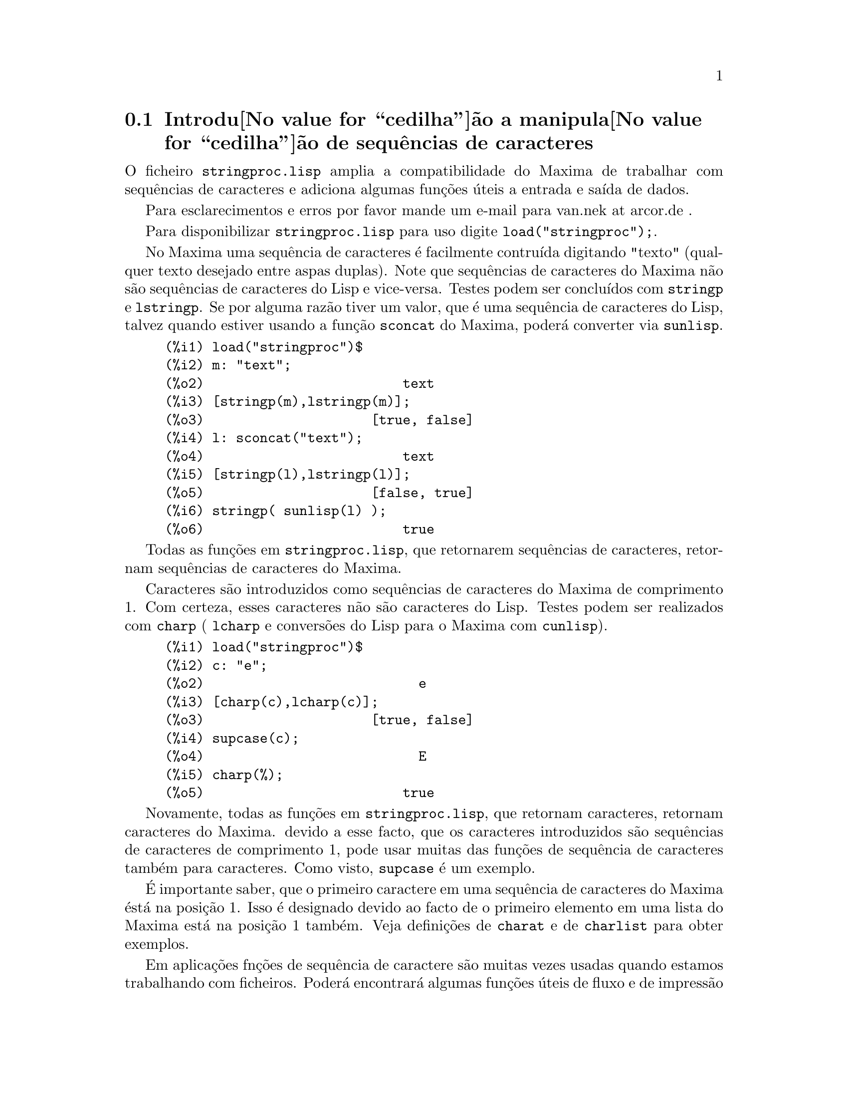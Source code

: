 @c Language: Portuguese
@c Source: stringproc.texi (en) 1.6
@menu
* Introdu@value{cedilha}@~ao a manipula@value{cedilha}@~ao de sequ@^encias de caracteres::
* Defini@value{cedilha}@~oes para entrada e sa@'{@dotless{i}}da::
* Defini@value{cedilha}@~oes para caracteres::
* Defini@value{cedilha}@~oes para sequ@^encias de caracteres::
@end menu

@node Introdu@value{cedilha}@~ao a manipula@value{cedilha}@~ao de sequ@^encias de caracteres, Defini@value{cedilha}@~oes para entrada e sa@'{@dotless{i}}da, stringproc, stringproc
@section Introdu@value{cedilha}@~ao a manipula@value{cedilha}@~ao de sequ@^encias de caracteres

O ficheiro @code{stringproc.lisp} amplia a compatibilidade do Maxima de trabalhar com sequ@^encias de caracteres 
e adiciona algumas fun@,{c}@~oes @'uteis a entrada e sa@'{@dotless{i}}da de dados.

Para esclarecimentos e erros por favor mande um e-mail para van.nek at arcor.de .

Para disponibilizar @code{stringproc.lisp} para uso digite @code{load("stringproc");}.

No Maxima uma sequ@^encia de caracteres @'e facilmente contru@'{@dotless{i}}da digitando "texto" (qualquer texto desejado entre aspas duplas).
Note que sequ@^encias de caracteres do Maxima n@~ao s@~ao sequ@^encias de caracteres do Lisp e vice-versa.
Testes podem ser conclu@'{@dotless{i}}dos com @code{stringp} e @code{lstringp}.
Se por alguma raz@~ao tiver um valor,
que @'e uma sequ@^encia de caracteres do Lisp, talvez quando estiver usando a fun@,{c}@~ao @code{sconcat} do Maxima, poder@'a converter via @code{sunlisp}. 


@c ===beg===
@c load("stringproc")$
@c m: "text";
@c [stringp(m),lstringp(m)];
@c l: sconcat("text");
@c [stringp(l),lstringp(l)];
@c stringp( sunlisp(l) );
@c ===end===
@example
(%i1) load("stringproc")$
(%i2) m: "text";
(%o2)                         text
(%i3) [stringp(m),lstringp(m)];
(%o3)                     [true, false]
(%i4) l: sconcat("text");
(%o4)                         text
(%i5) [stringp(l),lstringp(l)];
(%o5)                     [false, true]
(%i6) stringp( sunlisp(l) );
(%o6)                         true
@end example

Todas as fun@,{c}@~oes em @code{stringproc.lisp}, que retornarem sequ@^encias de caracteres, retornam sequ@^encias de caracteres do Maxima.

Caracteres s@~ao introduzidos como sequ@^encias de caracteres do Maxima de comprimento 1.
Com certeza, esses caracteres n@~ao s@~ao caracteres do Lisp.
Testes podem ser realizados com @code{charp} ( @code{lcharp} e convers@~oes do Lisp para o Maxima com @code{cunlisp}).


@c ===beg===
@c load("stringproc")$
@c c: "e";
@c [charp(c),lcharp(c)];
@c supcase(c);
@c charp(%);
@c ===end===
@example
(%i1) load("stringproc")$
(%i2) c: "e";
(%o2)                           e
(%i3) [charp(c),lcharp(c)];
(%o3)                     [true, false]
(%i4) supcase(c);
(%o4)                           E
(%i5) charp(%);
(%o5)                         true
@end example

Novamente, todas as fun@,{c}@~oes em @code{stringproc.lisp}, que
retornam caracteres, retornam caracteres do Maxima.  devido a esse
facto, que os caracteres introduzidos s@~ao sequ@^encias de caracteres
de comprimento 1, pode usar muitas das fun@,{c}@~oes de sequ@^encia de
caracteres tamb@'em para caracteres. Como visto, @code{supcase} @'e um
exemplo.

@'E importante saber,
que o primeiro caractere em uma sequ@^encia de caracteres do Maxima @'est@'a na posi@,{c}@~ao 1.
Isso @'e designado devido ao facto de o primeiro elemento em uma lista do Maxima est@'a na posi@,{c}@~ao 1 tamb@'em.
Veja defini@,{c}@~oes de @code{charat} e de @code{charlist} para obter exemplos.

Em aplica@,{c}@~oes fn@,{c}@~oes de sequ@^encia de caractere s@~ao
muitas vezes usadas quando estamos trabalhando com ficheiros.  Poder@'a
encontrar@'a algumas fun@,{c}@~oes @'uteis de fluxo e de impress@~ao em
@code{stringproc.lisp}.  O seguinte exemplo mostra algumas das
fun@,{c}@~oes aqui introduzidas no trabalho.

Exemplo: 

@code{openw} retorna um fluxo de sa@'{@dotless{i}}da para um ficheiro,
@code{printf} ent@~ao permite escrita formatada para esse ficheiro. Veja
@code{printf} para detalhes.

@example
(%i1) load("stringproc")$
(%i2) s: openw("E:/file.txt");
(%o2)                    #<output stream E:/file.txt>
(%i3) for n:0 thru 10 do printf( s, "~d ", fib(n) );
(%o3)                                done
(%i4) printf( s, "~%~d ~f ~a ~a ~f ~e ~a~%", 
              42,1.234,sqrt(2),%pi,1.0e-2,1.0e-2,1.0b-2 );
(%o4)                                false
(%i5) close(s);
(%o5)                                true
@end example

Ap@'os fechar o fluxo pode abr@'{@dotless{i}}-lo novamente, dessa vez
com dire@,{c}@~ao de entrada.  @code{readline} retorna a linha completa
como uma sequ@^encia de caracteres. O pacote @code{stringproc} agora
oferece muitas fun@,{c}@~oes para manipula@,{c}@~ao de sequ@^encias de
caracteres. A troca de indica@,{c}@~oes/fichas pode ser realizada por
@code{split} ou por @code{tokens}.

@example
(%i6) s: openr("E:/file.txt");
(%o6)                     #<input stream E:/file.txt>
(%i7) readline(s);
(%o7)                     0 1 1 2 3 5 8 13 21 34 55 
(%i8) line: readline(s);
(%o8)               42 1.234 sqrt(2) %pi 0.01 1.0E-2 1.0b-2
(%i9) list: tokens(line);
(%o9)           [42, 1.234, sqrt(2), %pi, 0.01, 1.0E-2, 1.0b-2]
(%i10) map( parsetoken, list );
(%o10)           [42, 1.234, false, false, 0.01, 0.01, false]
@end example

@code{parsetoken} somente analiza n@'umeros inteiros e em ponto flutuante. A an@'alise de s@'{@dotless{i}}mbolos ou grandes n@'umeros em ponto flutuante 
precisa de @code{parse_string}, que pode ser disponibilizada para uso atrav@'es de @code{eval_string.lisp}.

@example 
(%i11) load("eval_string")$
(%i12) map( parse_string, list );
(%o12)           [42, 1.234, sqrt(2), %pi, 0.01, 0.01, 1.0b-2]
(%i13) float(%);
(%o13) [42.0, 1.234, 1.414213562373095, 3.141592653589793, 0.01, 0.01, 0.01]
(%i14) readline(s);
(%o14)                               false
(%i15) close(s)$
@end example

@code{readline} retorna @code{false} quado o fim de ficheiro acontecer.

@node Defini@value{cedilha}@~oes para entrada e sa@'{@dotless{i}}da, Defini@value{cedilha}@~oes para caracteres, Introdu@value{cedilha}@~ao a manipula@value{cedilha}@~ao de sequ@^encias de caracteres, stringproc
@section Defini@value{cedilha}@~oes para entrada e sa@'{@dotless{i}}da

Exemplo: 

@c ===beg===
@c load("stringproc")$
@c s: openw("E:/file.txt");
@c control: 
@c  "~2tAn atom: ~20t~a~%~2tand a list: ~20t~@{~r ~@}~%~2tand an integer: ~20t~d~%"$
@c printf( s,control, 'true,[1,2,3],42 )$
@c close(s);
@c s: openr("E:/file.txt");
@c while stringp( tmp:readline(s) ) do print(tmp)$
@c close(s)$
@c ===end===
@example
(%i1) load("stringproc")$
(%i2) s: openw("E:/file.txt");
(%o2)                     #<output stream E:/file.txt>
(%i3) control: 
"~2tAn atom: ~20t~a~%~2tand a list: ~20t~@{~r ~@}~%~2tand an integer: ~20t~d~%"$
(%i4) printf( s,control, 'true,[1,2,3],42 )$
(%o4)                                false
(%i5) close(s);
(%o5)                                true
(%i6) s: openr("E:/file.txt");
(%o6)                     #<input stream E:/file.txt>
(%i7) while stringp( tmp:readline(s) ) do print(tmp)$
  An atom:          true 
  and a list:       one two three  
  and an integer:   42 
(%i8) close(s)$
@end example


@deffn {Fun@,{c}@~ao} close (@var{fluxo}) 
Fecha  @var{fluxo} e retorna @code{true} se @var{fluxo} tiver sido aberto anteriormente. 

@end deffn

@deffn {Fun@,{c}@~ao} flength (@var{fluxo})
Retorna o n@'umero de elementos em @var{fluxo}. 

@end deffn

@deffn {Fun@,{c}@~ao} fposition (@var{fluxo})
@deffnx {Fun@,{c}@~ao} fposition (@var{fluxo}, @var{pos})
Retorna a posi@,{c}@~ao corrente em @var{fluxo}, se @var{pos} n@~ao est@'a sendo usada.
Se @var{pos} estiver sendo usada,
@code{fposition} escolhe a posi@,{c}@~ao em @var{fluxo}.
@var{pos} tem que ser um n@'umero positivo,
o primeiro elemento em @var{fluxo} est@'a na posi@,{c}@~ao 1.

@end deffn

@deffn {Fun@,{c}@~ao} freshline () 
@deffnx {Fun@,{c}@~ao} freshline (@var{fluxo}) 
escreve uma nova linha (em @var{fluxo}),
se a posi@,{c}@~ao actual n@~ao for um in@'{@dotless{i}}cio de linha.
Veja tamb@'em @code{newline}.
@end deffn

@deffn {Fun@,{c}@~ao} newline () 
@deffnx {Fun@,{c}@~ao} newline (@var{fluxo}) 
Escreve uma nova linha (para @var{fluxo}).
Veja @code{sprint} para um exemplo de uso de @code{newline()}.
Note que existem alguns casos, onde @code{newline()}n@~ao trabalha como esperado. 

@end deffn

@deffn {Fun@,{c}@~ao} opena (@var{ficheiro}) 
Retorna um fluxo de sa@'{@dotless{i}}da para @var{ficheiro}.
Se um ficheiro j@'a existente tiver sido aberto, @code{opena} anexa os elementos ao final do ficheiro.

@end deffn

@deffn {Fun@,{c}@~ao} openr (@var{ficheiro}) 
Retorna um fluxo para @var{ficheiro}.
Se @var{ficheiro} n@~ao existir, ele ser@'a criado.

@end deffn

@deffn {Fun@,{c}@~ao} openw (@var{ficheiro}) 
Retorna um fluxo de sa@'{@dotless{i}}da para @var{ficheiro}.
Se @var{ficheiro} n@~ao existir, ser@'a criado.
Se um ficheiro j@'a existente for aberto, @code{openw} modifica destrutivametne o @var{ficheiro}.

@end deffn

@deffn {Fun@,{c}@~ao} printf (@var{dest}, @var{seq_caracte})
@deffnx {Fun@,{c}@~ao} printf (@var{dest}, @var{seq_caracte}, @var{expr_1}, ..., @var{expr_n})
Torna a fun@,{c}@~ao FORMAT do Lisp Comum dispon@'{@dotless{i}}vel no Maxima. 
(Retirado de gcl.info: "format produces formatted output by outputting the caracteres of 
control-string string and observing that a tilde introduces a directive.
The caractere after the tilde,
possibly preceded by prefix parameters and modifiers,
specifies what kind of formatting is desired.
Most directives use one or more elements of args to create their output.")

A seguinte descri@,{c}@~ao e oa exemplos podem fornecer uma id@'eia de uso de @code{printf}.
Veja um refer@^encia de Lisp para maiores informa@,{c}@~oes.

@example
   ~%       nova linha
   ~&       nov@'{@dotless{i}}ssima line
   ~t       tabula@,{c}@~ao
   ~$       monet@'ario
   ~d       inteiro decimal
   ~b       inteiro bin@'ario
   ~o       inteiro octal
   ~x       inteiro hexadecimal
   ~br      inteiro de base b
   ~r       soletra um inteiro
   ~p       plural
   ~f       ponto flutuante
   ~e       nota@,{c}@~ao cient@'{@dotless{i}}fica
   ~g       ~f ou ~e, dependendo  da magnitude
   ~a       como mostrado pela fun@,{c}@~ao print do Maxima
   ~s       sequ@^encias de caracteres entre "aspas duplas"
   ~~       ~
   ~<       justifica@,{c}@~ao de texto, ~> terminador de justifica@,{c}@~ao de texto
   ~(       convers@~ao de caixa alta/baixa, ~) terminador de convers@~ao de caixa
   ~[       selec@,{c}@~ao, ~] terminador de selec@,{c}@~ao 
   ~@{       itera@,{c}@~ao, ~@} terminador de itera@,{c}@~ao
@end example

Por favor note que n@~ao existe especificador de formato para grandes
n@'umeros em ponto flutuante. Todavia grandes n@'umeros em ponto
flutuante podem simplesmente serem mostrados por meio da directiva
@code{~a}.  @code{~s} mostra as sequ@^encias de caracteres entre "aspas
duplas"; pode evitar isso usando @code{~a}.  Note que a directiva de
selec@,{c}@~ao @code{~[} @'e indexada em zero.  Tamb@'em note que existem
algumas directivas, que n@~ao trabalham no Maxima.  Por exemplo,
@code{~:[} falha.

@c ===beg===
@c load("stringproc")$
@c printf( false, "~a ~a ~4f ~a ~@@r", 
@c         "String",sym,bound,sqrt(12),144), bound = 1.234;
@c printf( false,"~@{~a ~@}",["one",2,"THREE"] );
@c printf( true,"~@{~@{~9,1f ~@}~%~@}",mat ),
@c         mat = args( matrix([1.1,2,3.33],[4,5,6],[7,8.88,9]) )$
@c control: "~:(~r~) bird~p ~[is~;are~] singing."$
@c printf( false,control, n,n,if n=1 then 0 else 1 ), n=2;
@c ===end===
@example
(%i1) load("stringproc")$
(%i2) printf( false, "~a ~a ~4f ~a ~@@r", 
              "String",sym,bound,sqrt(12),144), bound = 1.234;
(%o2)                 String sym 1.23 2*sqrt(3) CXLIV
(%i3) printf( false,"~@{~a ~@}",["one",2,"THREE"] );
(%o3)                          one 2 THREE 
(%i4) printf( true,"~@{~@{~9,1f ~@}~%~@}",mat ),
              mat = args( matrix([1.1,2,3.33],[4,5,6],[7,8.88,9]) )$
      1.1       2.0       3.3 
      4.0       5.0       6.0 
      7.0       8.9       9.0 
(%i5) control: "~:(~r~) bird~p ~[is~;are~] singing."$
(%i6) printf( false,control, n,n,if n=1 then 0 else 1 ), n=2;
(%o6)                    Two birds are singing.
@end example

Se @var{dest} for um fluxo ou @code{true}, ent@~ao @code{printf} retorna @code{false}.
De outra forma, @code{printf} retorna uma sequ@^encia de caracteres contendo a sa@'{@dotless{i}}da.

@end deffn

@deffn {Fun@,{c}@~ao} readline (@var{fluxo}) 
Retorna uma sequ@^encia de caracteres contendo os caracteres a partir da posi@,{c}@~ao corrente em @var{fluxo} at@'e o fim de linha ou @var{false} se o fim de linha do ficheiro for encontrado.

@end deffn

@deffn {Fun@,{c}@~ao} sprint (@var{expr_1}, ..., @var{expr_n})
Avalia e mostra seus argumentos um ap@'os o outro `sobre uma linha'
iniciando na posi@,{c}@~ao mais @`a esquerda.  Os n@'umeros s@~ao
mostrados com o '-' @`a direita do n@'umero, e isso desconsidera o
comprimento da linha. @code{newline()}, que pode ser chamada a partir de
@code{stringproc.lisp} pode ser @'util, se desejar colocar uma parada de
linha interm@'edia.

@c ===beg===
@c for n:0 thru 22 do sprint( fib(n) )$
@c load("stringproc")$
@c for n:0 thru 22 do ( 
@c    sprint(fib(n)), if mod(n,10)=9 then newline() )$
@c ===end===
@example
(%i1) for n:0 thru 22 do sprint( fib(n) )$
0 1 1 2 3 5 8 13 21 34 55 89 144 233 377 610 987 1597 2584 4181 6765 10946 17711 
(%i2) load("stringproc")$
(%i3) for n:0 thru 22 do ( 
         sprint(fib(n)), if mod(n,10)=9 then newline() )$
0 1 1 2 3 5 8 13 21 34 
55 89 144 233 377 610 987 1597 2584 4181 
6765 10946 17711 
@end example

@end deffn

@node Defini@value{cedilha}@~oes para caracteres, Defini@value{cedilha}@~oes para sequ@^encias de caracteres, Defini@value{cedilha}@~oes para entrada e sa@'{@dotless{i}}da, stringproc
@section Defini@value{cedilha}@~oes para caracteres

@deffn {Fun@,{c}@~ao} alphacharp (@var{caractere})    
Retorna @code{true} se @var{caractere} for um caractere alfab@'etico. 

@end deffn

@deffn {Fun@,{c}@~ao} alphanumericp (@var{caractere}) 
Retorna @code{true} se @var{caractere} for um caractere alfab@'etico ou um d@'{@dotless{i}}gito. 

@end deffn

@deffn {Fun@,{c}@~ao} ascii (@var{int}) 
Retorna o caractere correspondente ao c@'odigo num@'erico ASCII @var{int}.
( -1 < int < 256 )

@c ===beg===
@c load("stringproc")$
@c for n from 0 thru 255 do ( 
@c    tmp: ascii(n), if alphacharp(tmp) then sprint(tmp), if n=96 then newline() )$
@c ===end===
@example
(%i1) load("stringproc")$
(%i2) for n from 0 thru 255 do ( 
tmp: ascii(n), if alphacharp(tmp) then sprint(tmp), if n=96 then newline() )$
A B C D E F G H I J K L M N O P Q R S T U V W X Y Z 
a b c d e f g h i j k l m n o p q r s t u v w x y z
@end example

@end deffn

@deffn {Fun@,{c}@~ao} cequal (@var{caractere_1}, @var{caractere_2})          
Retorna @code{true} se @var{caractere_1} e @var{caractere_2} forem os mesmos. 

@end deffn

@deffn {Fun@,{c}@~ao} cequalignore (@var{caractere_1}, @var{caractere_2})    
como @code{cequal} mas ignora a caixa alta/baixa. 

@end deffn

@deffn {Fun@,{c}@~ao} cgreaterp (@var{caractere_1}, @var{caractere_2})       
Retorna @code{true} se o c@'odigo num@'erico ASCII do @var{caractere_1} for maior que o c@'odigo num@'erico ASCII do @var{caractere_2}. 

@end deffn

@deffn {Fun@,{c}@~ao} cgreaterpignore (@var{caractere_1}, @var{caractere_2})
Como @code{cgreaterp} mas ignora a caixa alta/baixa. 

@end deffn

@deffn {Fun@,{c}@~ao} charp (@var{obj}) 
Retorna @code{true} se @var{obj} for um caractere do Maxima.
Veja na se@,{c}@~ao "Introdu@value{cedilha}@~ao a manipula@value{cedilha}@~ao de sequ@^encias de caracteres" para ter um exemplo.

@end deffn

@deffn {Fun@,{c}@~ao} cint (@var{caractere}) 
Retorna o c@'odigo num@'eico ASCII de @var{caractere}.

@end deffn

@deffn {Fun@,{c}@~ao} clessp (@var{caractere_1}, @var{caractere_2})
Retorna @code{true} se o c@'odigo num@'erico ASCII de @var{caractere_1} for menor que o c@'odigo num@'erico ASCII de @var{caractere_2}. 

@end deffn

@deffn {Fun@,{c}@~ao} clesspignore (@var{caractere_1}, @var{caractere_2})
Como em @code{clessp} ignora a caixa alta/baixa. 

@end deffn

@deffn {Fun@,{c}@~ao} constituent (@var{caractere})   
Retorna @code{true} se @var{caractere} for caractere  gr@'afico e n@~ao o caractere de espa@,{c}o em branco.
Um caractere gr@'afico @'e um caractere que se pode ver, adicionado o caractere de espa@,{c}o em branco.
(@code{constituent} foi definida por Paul Graham, em ANSI Common Lisp, 1996, p@'agina 67.)

@c ===beg===
@c load("stringproc")$
@c for n from 0 thru 255 do ( 
@c    tmp: ascii(n), if constituent(tmp) then sprint(tmp) )$
@c ===end===
@example
(%i1) load("stringproc")$
(%i2) for n from 0 thru 255 do ( 
tmp: ascii(n), if constituent(tmp) then sprint(tmp) )$
! " #  %  ' ( ) * + , - . / 0 1 2 3 4 5 6 7 8 9 : ; < = > ? @@ A B
C D E F G H I J K L M N O P Q R S T U V W X Y Z [ \ ] ^ _ ` a b c
d e f g h i j k l m n o p q r s t u v w x y z @{ | @} ~
@end example

@end deffn

@deffn {Fun@,{c}@~ao} cunlisp (@var{lisp_char}) 
Converte um caractere do Lisp em um caractere do Maxima.  (@'E
poss@'{@dotless{i}}vel que n@~ao chegue a precisar dessa fun@,{c}@~ao.)

@end deffn

@deffn {Fun@,{c}@~ao} digitcharp (@var{caractere})    
Retorna @code{true} se @var{caractere} for um d@'{@dotless{i}}gito (algarismo de 0 a 9). 

@end deffn

@deffn {Fun@,{c}@~ao} lcharp (@var{obj}) 
Retorna @code{true} se @var{obj} for um caractere do Lisp.
(Pode n@~ao precisar dessa fun@,{c}@~ao.)

@end deffn

@deffn {Fun@,{c}@~ao} lowercasep (@var{caractere})    
Retorna @code{true} se @var{caractere} for um caractere em caixa baixa. 

@end deffn

@defvr {Variable} newline 
O caractere de nova linha. 

@end defvr

@defvr {Vari@'avel} space   
O caractere de espa@,{c}o em branco.

@end defvr

@defvr {Vari@'avel} tab     
O caractere de tabula@,{c}@~ao.

@end defvr

@deffn {Fun@,{c}@~ao} uppercasep (@var{caractere})    
Retorna @code{true} se @var{caractere} for um caractere em caixa alta. 

@end deffn

@node Defini@value{cedilha}@~oes para sequ@^encias de caracteres,  , Defini@value{cedilha}@~oes para caracteres, stringproc
@section Defini@value{cedilha}@~oes para sequ@^encias de caracteres

@deffn {Fun@,{c}@~ao} sunlisp (@var{lisp_string}) 
Converte uma sequ@^encia de caracteres do Lisp em uma sequ@^encia de caracteres do Maxima.
(Em geral, pode n@~ao chegar a precisar dessa fun@,{c}@~ao.)

@end deffn

@deffn {Fun@,{c}@~ao} lstringp (@var{obj}) 
Retorna @code{true} se @var{obj} is uma sequ@^encia de caracteres do Lisp.
(Em geral, pode n@~ao chegar a precisar dessa fun@,{c}@~ao.)

@end deffn

@deffn {Fun@,{c}@~ao} stringp (@var{obj}) 
Retorna @code{true} se @var{obj} for uma sequ@^encia de caracteres do Maxima.
Veja a introdu@,{c}@~ao para obter exemplos.

@end deffn

@deffn {Fun@,{c}@~ao} charat (@var{seq_caracte}, @var{n}) 
Retorna o @var{n}-@'esimo caractere de @var{seq_caracte}.
O primeiro caractere em @var{seq_caracte} @'e retornado com @var{n} = 1.

@c ===beg===
@c load("stringproc")$
@c charat("Lisp",1);
@c ===end===
@example
(%i1) load("stringproc")$
(%i2) charat("Lisp",1);
(%o2)                           L
@end example

@end deffn

@deffn {Fun@,{c}@~ao} charlist (@var{seq_caracte}) 
Retorna a lsita de todos os caracteres em @var{seq_caracte}. 

@c ===beg===
@c load("stringproc")$
@c charlist("Lisp");
@c %[1];
@c ===end===
@example
(%i1) load("stringproc")$
(%i2) charlist("Lisp");
(%o2)                     [L, i, s, p]
(%i3) %[1];
(%o3)                           L
@end example

@end deffn

@deffn {Fun@,{c}@~ao} parsetoken (@var{seq_caracte})  
@code{parsetoken} converte a primeira ficha em @var{seq_caracte} para o correspondente n@'umero ou retorna @code{false} se o n@'umero n@~ao puder ser determinado.
O conjunto de delimitadores para a troca de fichas @'e @code{@{space, comma, semicolon, tab, newline@}}

Nota de tradu@,{c}@~ao:
espa@,{c}o, v@'{@dotless{i}}rgula, ponto e v@'{@dotless{i}}rgula, tabula@,{c}@~ao e nova linha.

@c ===beg===
@c load("stringproc")$
@c 2*parsetoken("1.234 5.678");
@c ===end===
@example
(%i1) load("stringproc")$
(%i2) 2*parsetoken("1.234 5.678");
(%o2)                         2.468
@end example

Para analizar, pode tamb@'em usar a fun@,{c}@~ao @code{parse_string}.
Veja a descri@,{c}@~ao no ficheiro 'share\contrib\eval_string.lisp'.

@end deffn

@deffn {Fun@,{c}@~ao} sconc (@var{expr_1}, ..., @var{expr_n})
Avalia seus argumentos e concatena-os em uma sequ@^encia de caracteres.
@code{sconc} @'e como @code{sconcat} mas retorna uma sequ@^encia de caracteres do Maxima.

@c ===beg===
@c load("stringproc")$
@c sconc("xx[",3,"]:",expand((x+y)^3));
@c stringp(%);
@c ===end===
@example
(%i1) load("stringproc")$
(%i2) sconc("xx[",3,"]:",expand((x+y)^3));
(%o2)             xx[3]:y^3+3*x*y^2+3*x^2*y+x^3
(%i3) stringp(%);
(%o3)                         true
@end example

@end deffn

@deffn {Fun@,{c}@~ao} scopy (@var{seq_caracte}) 
Retorna uma c@'opia de @var{seq_caracte} como uma nova sequ@^encia de caracteres. 

@end deffn

@deffn {Fun@,{c}@~ao} sdowncase (@var{seq_caracte}) 
@deffnx {Fun@,{c}@~ao} sdowncase (@var{seq_caracte}, @var{in@'{@dotless{i}}cio}) 
@deffnx {Fun@,{c}@~ao} sdowncase (@var{seq_caracte}, @var{in@'{@dotless{i}}cio}, @var{fim}) 
Como em @code{supcase}, mas caracteres em caixa alta s@~ao convertidos para caracteres em caixa baixa. 

@end deffn

@deffn {Fun@,{c}@~ao} sequal (@var{seq_caracte__1}, @var{seq_caracte__2}) 
Retorna @code{true} se @var{seq_caracte__1} e @var{seq_caracte__2} tiverem o mesmo comprimento e contiverem os mesmos caracteres. 

@end deffn

@deffn {Fun@,{c}@~ao} sequalignore (@var{seq_caracte__1}, @var{seq_caracte__2})
Como em @code{sequal} mas igonara a caixa alta/baixa. 

@end deffn

@deffn {Fun@,{c}@~ao} sexplode (@var{seq_caracte})
@code{sexplode} @'e um apelido para a fun@,{c}@~ao @code{charlist}.

@end deffn

@deffn {Fun@,{c}@~ao} simplode (@var{lista})  
@deffnx {Fun@,{c}@~ao} simplode (@var{lista}, @var{delim})  
@code{simplode} takes uma @code{lista} ou express@~oes  e concatena-as em uma sequ@^encia de caracteres.
Se nenhum delimitador @var{delim} for usado, @code{simplode} funciona como @code{sconc} e n@~ao utiliza delimitador.
@var{delim} pode ser qualquer sequ@^encia de caracteres.

@c ===beg===
@c load("stringproc")$
@c simplode(["xx[",3,"]:",expand((x+y)^3)]);
@c simplode( sexplode("stars")," * " );
@c simplode( ["One","more","coffee."]," " );
@c ===end===
@example
(%i1) load("stringproc")$
(%i2) simplode(["xx[",3,"]:",expand((x+y)^3)]);
(%o2)             xx[3]:y^3+3*x*y^2+3*x^2*y+x^3
(%i3) simplode( sexplode("stars")," * " );
(%o3)                   s * t * a * r * s
(%i4) simplode( ["One","more","coffee."]," " );
(%o4)                   One more coffee.
@end example

@end deffn

@deffn {Fun@,{c}@~ao} sinsert (@var{seq}, @var{seq_caracte}, @var{pos})  
Retorna uma sequ@^encia de caracteres que @'e uma concatena@,{c}@~ao de @code{substring (@var{seq_caracte}, 1, @var{pos} - 1)},
a sequ@^encia de caracteres @var{seq} e @code{substring (@var{seq_caracte}, @var{pos})}.
Note que o primeiro caractere est@'a em @var{seq_caracte} e est@'a na posi@,{c}@~ao 1.

@c ===beg===
@c load("stringproc")$
@c s: "A submarine."$
@c sconc( substring(s,1,3),"yellow ",substring(s,3) );
@c sinsert("hollow ",s,3);
@c ===end===
@example
(%i1) load("stringproc")$
(%i2) s: "A submarine."$
(%i3) sconc( substring(s,1,3),"yellow ",substring(s,3) );
(%o3)                  A yellow submarine.
(%i4) sinsert("hollow ",s,3);
(%o4)                  A hollow submarine.
@end example

@end deffn

@deffn {Fun@,{c}@~ao} sinvertcase (@var{seq_caracte})  
@deffnx {Fun@,{c}@~ao} sinvertcase (@var{seq_caracte}, @var{in@'{@dotless{i}}cio})  
@deffnx {Fun@,{c}@~ao} sinvertcase (@var{seq_caracte}, @var{in@'{@dotless{i}}cio}, @var{fim})  
Retorna @var{seq_caracte} excepto que cada caractere da posi@,{c}@~ao @var{in@'{@dotless{i}}cio} at@'e a posi@,{c}@~ao @var{fim} est@'a invertido.
Se a posi@,{c}@~ao @var{fim} n@~ao for fornecida,
todos os caracteres do in@'{@dotless{i}}cio ao @var{fim} de @var{seq_caracte} s@~ao substitu@'{@dotless{i}}dos.

@c ===beg===
@c load("stringproc")$
@c sinvertcase("sInvertCase");
@c ===end===
@example
(%i1) load("stringproc")$
(%i2) sinvertcase("sInvertCase");
(%o2)                      SiNVERTcASE
@end example

@end deffn

@deffn {Fun@,{c}@~ao} slength (@var{seq_caracte}) 
Retorna n@'umero de caracteres em @var{seq_caracte}. 

@end deffn

@deffn {Fun@,{c}@~ao} smake (@var{num}, @var{caractere}) 
Retorna uma nova sequ@^encia de caracteres repetindo @var{num} vezes @var{caractere}. 

@c ===beg===
@c load("stringproc")$
@c smake(3,"w");
@c ===end===
@example
(%i1) load("stringproc")$
(%i2) smake(3,"w");
(%o2)                          www
@end example

@end deffn

@deffn {Fun@,{c}@~ao} smismatch (@var{seq_caracte__1}, @var{seq_caracte__2}) 
@deffnx {Fun@,{c}@~ao} smismatch (@var{seq_caracte__1}, @var{seq_caracte__2}, @var{test}) 
Retorna a posi@,{c}@~ao do primeiro caractere de @var{seq_caracte__1} no qual @var{seq_caracte__1} e @var{seq_caracte__2} diferem ou @code{false} em caso contr@'ario.
A fun@,{c}@~ao padrao de teste para coincid@^encia @'e @code{sequal}.
Se @code{smismatch} pode ignorar a caixa alta/baixa, use @code{sequalignore} como fun@,{c}@~ao de teste.

@c ===beg===
@c load("stringproc")$
@c smismatch("seven","seventh");
@c ===end===
@example
(%i1) load("stringproc")$
(%i2) smismatch("seven","seventh");
(%o2)                           6
@end example

@end deffn

@deffn {Fun@,{c}@~ao} split (@var{seq_caracte})  
@deffnx {Fun@,{c}@~ao} split (@var{seq_caracte}, @var{delim})  
@deffnx {Fun@,{c}@~ao} split (@var{seq_caracte}, @var{delim}, @var{multiple})  
Retorna a lista de todas as fichas em @var{seq_caracte}.
Cada ficha @'e uma sequ@^encia de caracteres n@~ao analisada.
@code{split} usa @var{delim} como delimitador.
Se @var{delim} n@~ao for fornecido, o caractere de espa@,{c}o @'e o delimitador padr@~ao.
@var{multiple} @'e uma vari@'avel booleana com @code{true} como valor padr@~ao.
Multiplos delimitadores s@~ao lidos como um.
Essa fun@,{c}@~ao @'e @'util se tabula@,{c}@~oes s@~ao gravadas com caracteres de espa@,{c}o multiplos.
Se @var{multiple} for escolhido para @code{false}, cada delimitador @'e considerado.

@c ===beg===
@c load("stringproc")$
@c split("1.2   2.3   3.4   4.5");
@c split("first;;third;fourth",";",false);
@c ===end===
@example
(%i1) load("stringproc")$
(%i2) split("1.2   2.3   3.4   4.5");
(%o2)                 [1.2, 2.3, 3.4, 4.5]
(%i3) split("first;;third;fourth",";",false);
(%o3)               [first, , third, fourth]
@end example

@end deffn

@deffn {Fun@,{c}@~ao} sposition (@var{caractere}, @var{seq_caracte}) 
Retorna a posi@,{c}@~ao do primeiro caractere em @var{seq_caracte} que coincide com @var{caractere}.
O primeiro caractere em @var{seq_caracte} est@'a na posi@,{c}@~ao 1.
Para que os caracteres que coincidirem desconsiderem a caixa alta/baixa veja @code{ssearch}.

@end deffn

@deffn {Fun@,{c}@~ao} sremove (@var{seq}, @var{seq_caracte})  
@deffnx {Fun@,{c}@~ao} sremove (@var{seq}, @var{seq_caracte}, @var{test})  
@deffnx {Fun@,{c}@~ao} sremove (@var{seq}, @var{seq_caracte}, @var{test}, @var{in@'{@dotless{i}}cio})  
@deffnx {Fun@,{c}@~ao} sremove (@var{seq}, @var{seq_caracte}, @var{test}, @var{in@'{@dotless{i}}cio}, @var{fim})  
Retorna uma sequ@^encia de caracteres como @var{seq_caracte} mas com todas as subsequ@^encias de caracteres que coincidirem com @var{seq}.
A fun@,{c}@~ao padr@~ao de teste de coincid@^encia @'e @code{sequal}.
Se @code{sremove} puder ignorar a caixa alta/baixa enquanto busca por @var{seq}, use @code{sequalignore} como teste.
Use @var{in@'{@dotless{i}}cio} e @var{fim} para limitar a busca.
Note que o primeiro caractere em @var{seq_caracte} est@'a na posi@,{c}@~ao 1.

@c ===beg===
@c load("stringproc")$
@c sremove("n't","I don't like coffee.");
@c sremove ("DO ",%,'sequalignore);
@c ===end===
@example
(%i1) load("stringproc")$
(%i2) sremove("n't","I don't like coffee.");
(%o2)                   I do like coffee.
(%i3) sremove ("DO ",%,'sequalignore);
(%o3)                    I like coffee.
@end example

@end deffn

@deffn {Fun@,{c}@~ao} sremovefirst (@var{seq}, @var{seq_caracte})  
@deffnx {Fun@,{c}@~ao} sremovefirst (@var{seq}, @var{seq_caracte}, @var{test})  
@deffnx {Fun@,{c}@~ao} sremovefirst (@var{seq}, @var{seq_caracte}, @var{test}, @var{in@'{@dotless{i}}cio})  
@deffnx {Fun@,{c}@~ao} sremovefirst (@var{seq}, @var{seq_caracte}, @var{test}, @var{in@'{@dotless{i}}cio}, @var{fim})  
Como em @code{sremove} excepto que a primeira subsequ@^encia de caracteres que coincide com @code{seq} @'e removida. 

@end deffn

@deffn {Fun@,{c}@~ao} sreverse (@var{seq_caracte}) 
Retorna uma sequ@^encia de caracteres com todos os caracteres de @var{seq_caracte} em ordem reversa. 

@end deffn

@deffn {Fun@,{c}@~ao} ssearch (@var{seq}, @var{seq_caracte})  
@deffnx {Fun@,{c}@~ao} ssearch (@var{seq}, @var{seq_caracte}, @var{test})  
@deffnx {Fun@,{c}@~ao} ssearch (@var{seq}, @var{seq_caracte}, @var{test}, @var{in@'{@dotless{i}}cio})  
@deffnx {Fun@,{c}@~ao} ssearch (@var{seq}, @var{seq_caracte}, @var{test}, @var{in@'{@dotless{i}}cio}, @var{fim})
Retorna a posi@,{c}@~ao da primeira subsequ@^encia de caracteres de @var{seq_caracte} que coincide com a sequ@^encia de caracteres @var{seq}.
A fun@,{c}@~ao padr@~ao de teste de coincid@^encia @'e @code{sequal}.
Se @code{ssearch} puder igonorar a caixa alta/baixa, use @code{sequalignore} como fun@,{c}@~ao de teste.
Use @var{in@'{@dotless{i}}cio} e @var{fim} para limitar a busca.
Note que o primeiro caracter em @var{seq_caracte} est@'a na posi@,{c}@~ao 1.

@example
(%i1) ssearch("~s","~@{~S ~@}~%",'sequalignore);
(%o1)                                  4
@end example

@end deffn

@deffn {Fun@,{c}@~ao} ssort (@var{seq_caracte}) 
@deffnx {Fun@,{c}@~ao} ssort (@var{seq_caracte}, @var{test}) 
Retorna uma sequ@^encia de caracteres que cont@'em todos os caracteres de @var{seq_caracte} em uma ordem tal que n@~ao existam dois caracteres @var{c} sucessivos e @var{d} seja tal que @code{test (@var{c}, @var{d})} seja @code{false} e @code{test (@var{d}, @var{c})} seja @code{true}.
A fun@,{c}@~ao padr@~ao de teste para ordena@,{c}@~ao @'e @var{clessp}.
O conjunto de fun@,{c}@~oes de teste @'e @code{@{clessp, clesspignore, cgreaterp, cgreaterpignore, cequal, cequalignore@}}.

@c ===beg===
@c load("stringproc")$
@c ssort("I don't like Mondays.");
@c ssort("I don't like Mondays.",'cgreaterpignore);
@c ===end===
@example
(%i1) load("stringproc")$
(%i2) ssort("I don't like Mondays.");
(%o2)                    '.IMaddeiklnnoosty
(%i3) ssort("I don't like Mondays.",'cgreaterpignore);
(%o3)                 ytsoonnMlkIiedda.'   
@end example

@end deffn

@deffn {Fun@,{c}@~ao} ssubst (@var{nova}, @var{antiga}, @var{seq_caracte}) 
@deffnx {Fun@,{c}@~ao} ssubst (@var{nova}, @var{antiga}, @var{seq_caracte}, @var{test}) 
@deffnx {Fun@,{c}@~ao} ssubst (@var{nova}, @var{antiga}, @var{seq_caracte}, @var{test}, @var{in@'{@dotless{i}}cio}) 
@deffnx {Fun@,{c}@~ao} ssubst (@var{nova}, @var{antiga}, @var{seq_caracte}, @var{test}, @var{in@'{@dotless{i}}cio}, @var{fim}) 
Retorna uma sequ@^encia de caracteres como @var{seq_caracte} excepto que todas as subsequ@^encias de caracteres que coincidirem com @var{antiga} s@~ao substitu@'{@dotless{i}}das por @var{nova}.
@var{antiga} e @var{nova} n@~ao precisam ser de mesmo comprimento.
A fun@,{c}@~ao padr@~ao de teste para coincid@^encia @'e para coincid@^encias @'e @code{sequal}.
Se @code{ssubst} puder ignorar a cixa alta/baixa enquanto procurando por @var{antiga}, use @code{sequalignore} como fun@,{c}@~ao de teste.
Use @var{in@'{@dotless{i}}cio} e @var{fim} para limitar a busca.
Note que o primeiro caractere em @var{seq_caracte} est@'a na posi@,{c}@~ao 1.

@c ===beg===
@c load("stringproc")$
@c ssubst("like","hate","I hate Thai food. I hate green tea.");
@c ssubst("Indian","thai",%,'sequalignore,8,12);
@c ===end===
@example
(%i1) load("stringproc")$
(%i2) ssubst("like","hate","I hate Thai food. I hate green tea.");
(%o2)          I like Thai food. I like green tea.
(%i3) ssubst("Indian","thai",%,'sequalignore,8,12);
(%o3)         I like Indian food. I like green tea.
@end example

@end deffn

@deffn {Fun@,{c}@~ao} ssubstfirst (@var{nova}, @var{antiga}, @var{seq_caracte}) 
@deffnx {Fun@,{c}@~ao} ssubstfirst (@var{nova}, @var{antiga}, @var{seq_caracte}, @var{test}) 
@deffnx {Fun@,{c}@~ao} ssubstfirst (@var{nova}, @var{antiga}, @var{seq_caracte}, @var{test}, @var{in@'{@dotless{i}}cio}) 
@deffnx {Fun@,{c}@~ao} ssubstfirst (@var{nova}, @var{antiga}, @var{seq_caracte}, @var{test}, @var{in@'{@dotless{i}}cio}, @var{fim}) 
Como em @code{subst} excepto que somente a primeira subsequ@^encia de caracteres que coincidir com @var{antiga} @'e substitu@'{@dotless{i}}da. 

@end deffn

@deffn {Fun@,{c}@~ao} strim (@var{seq},@var{seq_caracte}) 
Retorna uma sequ@^encia de caracteres como @var{seq_caracte},
mas com todos os caracteres que aparecerem em @var{seq} removidos de ambas as extremidades. 

@c ===beg===
@c load("stringproc")$
@c "/* comment */"$
@c strim(" /*",%);
@c slength(%);
@c ===end===
@example
(%i1) load("stringproc")$
(%i2) "/* comment */"$
(%i3) strim(" /*",%);
(%o3)                        comment
(%i4) slength(%);
(%o4)                           7
@end example

@end deffn

@deffn {Fun@,{c}@~ao} striml (@var{seq}, @var{seq_caracte}) 
Como em @code{strim} excepto que somente a extremidade esquerda de @var{seq_caracte} @'e recordada. 

@end deffn

@deffn {Fun@,{c}@~ao} strimr (@var{seq}, @var{seq_caracte}) 
Como em @code{strim} excepto que somente a extremidade direita de sequ@^encia de caracteres @'e recortada. 

@end deffn

@deffn {Fun@,{c}@~ao} substring (@var{seq_caracte}, @var{in@'{@dotless{i}}cio})
@deffnx {Fun@,{c}@~ao} substring (@var{seq_caracte}, @var{in@'{@dotless{i}}cio}, @var{fim}) 
Retorna a subsequ@^encia de caracteres de @var{seq_caracte} come@,{c}ando na posi@,{c}@~ao @var{in@'{@dotless{i}}cio} e terminando na posi@,{c}@~ao @var{fim}.
O caractere na posi@,{c}@~ao @var{fim} n@~ao @'e inclu@'{@dotless{i}}do.
Se @var{fim} n@~ao for fornecido, a subsequ@^encia de caracteres cont@'em o restante da sequ@^encia de caracteres.
Note que o primeiro caractere em @var{seq_caracte} est@'a na posi@,{c}@~ao 1.

@c ===beg===
@c load("stringproc")$
@c substring("substring",4);
@c substring(%,4,6);
@c ===end===
@example
(%i1) load("stringproc")$
(%i2) substring("substring",4);
(%o2)                        string
(%i3) substring(%,4,6);
(%o3)                          in
@end example

@end deffn

@deffn {Fun@,{c}@~ao} supcase (@var{seq_caracte}) 
@deffnx {Fun@,{c}@~ao} supcase (@var{seq_caracte}, @var{in@'{@dotless{i}}cio}) 
@deffnx {Fun@,{c}@~ao} supcase (@var{seq_caracte}, @var{in@'{@dotless{i}}cio}, @var{fim}) 
Retorna @var{seq_caracte} excepto que caracteres em caixa baixa a partir da posi@,{c}@~ao @var{in@'{@dotless{i}}cio} at@'e a posi@,{c}@~ao @var{fim} s@~ao substitu@'{@dotless{i}}dos pelo correspondente caracteres em cixa alta.
Se @var{fim} n@~ao for fornecido,
todos os caracteres em caixa baixa de @var{in@'{@dotless{i}}cio} at@'e o fim de @var{seq_caracte} s@~ao substitu@'{@dotless{i}}dos.

@c ===beg===
@c load("stringproc")$
@c supcase("english",1,2);
@c ===end===
@example
(%i1) load("stringproc")$
(%i2) supcase("english",1,2);
(%o2)                        English
@end example

@end deffn

@deffn {Fun@,{c}@~ao} tokens (@var{seq_caracte}) 
@deffnx {Fun@,{c}@~ao} tokens (@var{seq_caracte}, @var{test}) 
Retorna uma lista de fichas, que tiverem sido extr@'{@dotless{i}}dos de @var{seq_caracte}.
As fichas s@~ao subsequ@^encias de caracteres cujos caracteres satisfazem a uma determinada fun@,{c}@~ao de teste.
Se o teste n@~ao for fornecido, @var{constituent} @'e usada como teste padr@~ao.
@code{@{constituent, alphacharp, digitcharp, lowercasep, uppercasep, charp, characterp, alphanumericp@}} @'e o conjunto de fn@,{c}~oes de teste. 
(A vers@~ao Lisp de @code{tokens} @'e escrita por Paul Graham. ANSI Common Lisp, 1996, page 67.)

@c ===beg===
@c load("stringproc")$
@c tokens("24 October 2005");
@c tokens("05-10-24",'digitcharp);
@c map(parsetoken,%);
@c ===end===
@example
(%i1) load("stringproc")$
(%i2) tokens("24 October 2005");
(%o2)                  [24, October, 2005]
(%i3) tokens("05-10-24",'digitcharp);
(%o3)                     [05, 10, 24]
(%i4) map(parsetoken,%);
(%o4)                      [5, 10, 24]
@end example

@end deffn
